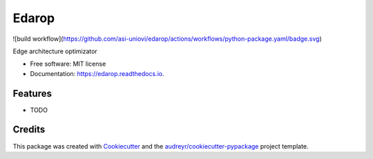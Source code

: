 ======
Edarop
======


.. image:: https://img.shields.io/pypi/v/edarop.svg
        :target: https://pypi.python.org/pypi/edarop

![build workflow](https://github.com/asi-uniovi/edarop/actions/workflows/python-package.yaml/badge.svg)

.. image:: https://readthedocs.org/projects/edarop/badge/?version=latest
        :target: https://edarop.readthedocs.io/en/latest/?version=latest
        :alt: Documentation Status




Edge architecture optimizator


* Free software: MIT license
* Documentation: https://edarop.readthedocs.io.


Features
--------

* TODO

Credits
-------

This package was created with Cookiecutter_ and the `audreyr/cookiecutter-pypackage`_ project template.

.. _Cookiecutter: https://github.com/audreyr/cookiecutter
.. _`audreyr/cookiecutter-pypackage`: https://github.com/audreyr/cookiecutter-pypackage
